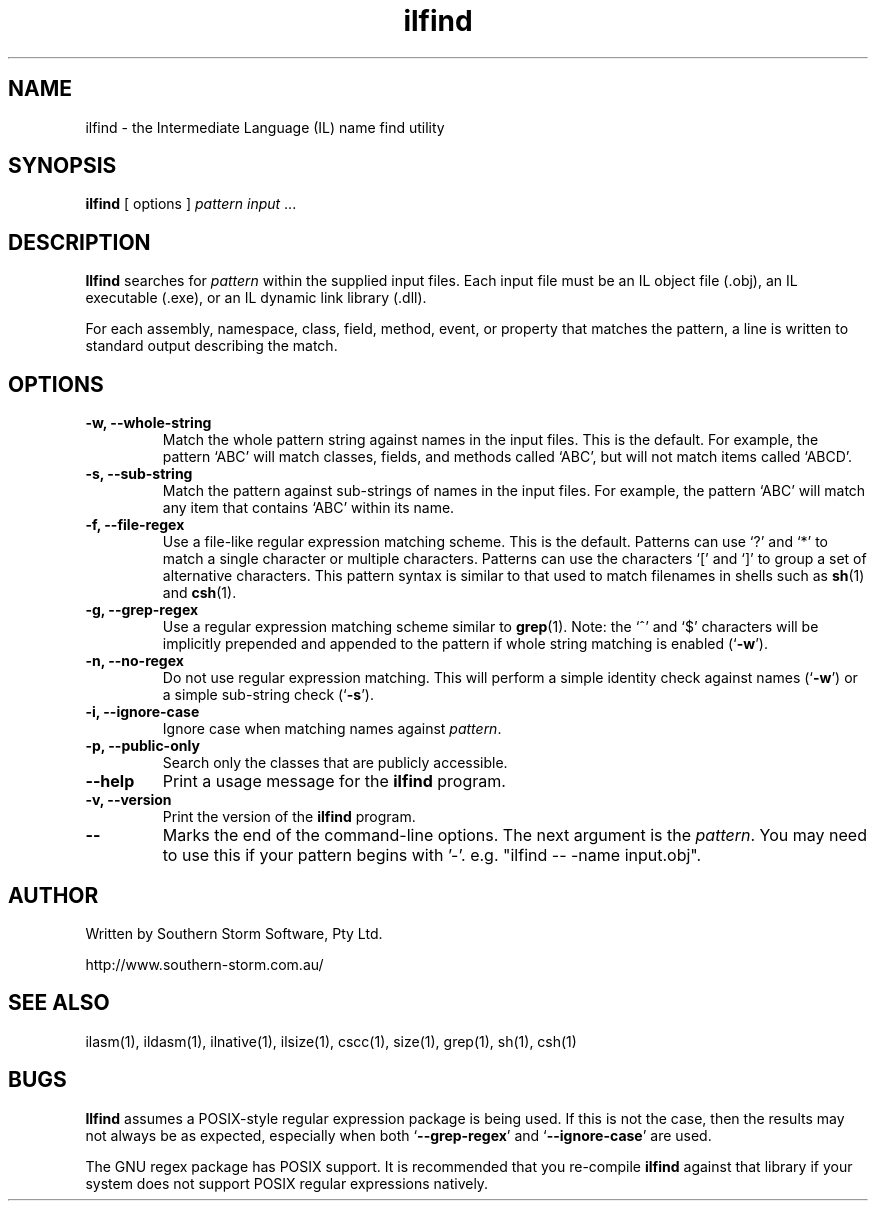 .\" Copyright (c) 2001 Southern Storm Software, Pty Ltd.
.\"
.\" This program is free software; you can redistribute it and/or modify
.\" it under the terms of the GNU General Public License as published by
.\" the Free Software Foundation; either version 2 of the License, or
.\" (at your option) any later version.
.\"
.\" This program is distributed in the hope that it will be useful,
.\" but WITHOUT ANY WARRANTY; without even the implied warranty of
.\" MERCHANTABILITY or FITNESS FOR A PARTICULAR PURPOSE.  See the
.\" GNU General Public License for more details.
.\"
.\" You should have received a copy of the GNU General Public License
.\" along with this program; if not, write to the Free Software
.\" Foundation, Inc., 59 Temple Place, Suite 330, Boston, MA  02111-1307  USA
.TH ilfind 1 "13 August 2001" "Southern Storm Software" "Portable.NET Development Tools"
.SH NAME
ilfind \- the Intermediate Language (IL) name find utility
.SH SYNOPSIS
.ll +8
.B ilfind
[ options ]
.I pattern
.I input
\&...
.SH DESCRIPTION
.B Ilfind
searches for \fIpattern\fR within the supplied input files.  Each input
file must be an IL object file (.obj), an IL executable (.exe), or an
IL dynamic link library (.dll).

For each assembly, namespace, class, field, method, event, or property
that matches the pattern, a line is written to standard output describing
the match.
.SH OPTIONS
.TP
.B \-w, \-\-whole\-string
Match the whole pattern string against names in the input files.
This is the default.  For example, the pattern `ABC' will match
classes, fields, and methods called `ABC', but will not match
items called `ABCD'.
.TP
.B \-s, \-\-sub\-string
Match the pattern against sub-strings of names in the input files.
For example, the pattern `ABC' will match any item that contains
`ABC' within its name.
.TP
.B \-f, \-\-file\-regex
Use a file-like regular expression matching scheme.  This is the
default.  Patterns can use `?' and `*' to match a single character
or multiple characters.  Patterns can use the characters `[' and `]'
to group a set of alternative characters.  This pattern syntax
is similar to that used to match filenames in shells such as
\fBsh\fR(1) and \fBcsh\fR(1).
.TP
.B \-g, \-\-grep\-regex
Use a regular expression matching scheme similar to \fBgrep\fR(1).
Note: the `^' and `$' characters will be implicitly prepended and
appended to the pattern if whole string matching is enabled
(`\fB\-w\fR').
.TP
.B \-n, \-\-no\-regex
Do not use regular expression matching.  This will perform a simple
identity check against names (`\fB\-w\fR') or a simple sub-string check
(`\fB\-s\fR').
.TP
.B \-i, \-\-ignore\-case
Ignore case when matching names against \fIpattern\fR.
.TP
.B \-p, \-\-public\-only
Search only the classes that are publicly accessible.
.TP
.B \-\-help
Print a usage message for the \fBilfind\fR program.
.TP
.B \-v, \-\-version
Print the version of the \fBilfind\fR program.
.TP
.B \-\-
Marks the end of the command-line options.  The next argument is
the \fIpattern\fR.  You may need to use this if your pattern
begins with '-'.  e.g. "ilfind -- -name input.obj".
.SH "AUTHOR"
Written by Southern Storm Software, Pty Ltd.

http://www.southern-storm.com.au/
.SH "SEE ALSO"
ilasm(1), ildasm(1), ilnative(1), ilsize(1), cscc(1), size(1), grep(1),
sh(1), csh(1)
.SH "BUGS"
.B Ilfind
assumes a POSIX-style regular expression package is being used.
If this is not the case, then the results may not always be as expected,
especially when both `\fB\-\-grep\-regex\fR' and
`\fB\-\-ignore\-case\fR' are used.

The GNU regex package has POSIX support.  It is recommended that you
re-compile \fBilfind\fR against that library if your system does not
support POSIX regular expressions natively.
